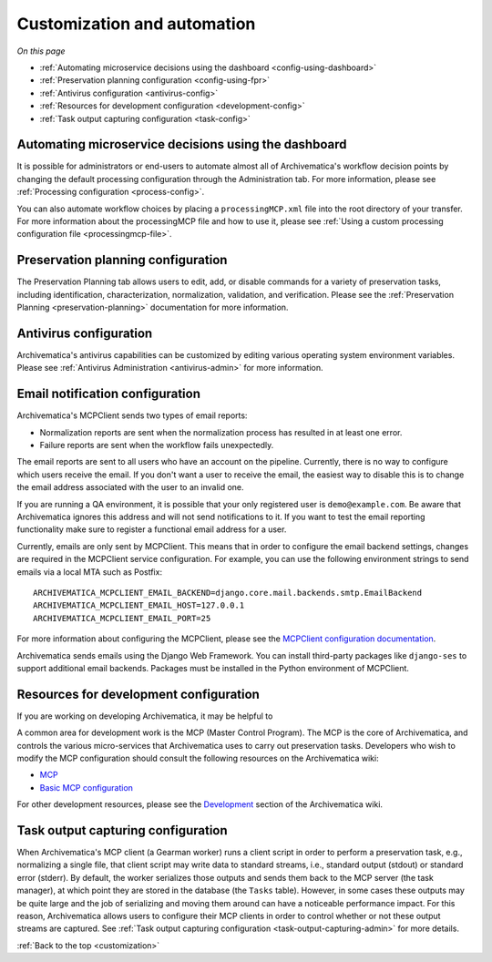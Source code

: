 .. _customization:

============================
Customization and automation
============================

*On this page*

* :ref:`Automating microservice decisions using the dashboard <config-using-dashboard>`
* :ref:`Preservation planning configuration <config-using-fpr>`
* :ref:`Antivirus configuration <antivirus-config>`
* :ref:`Resources for development configuration <development-config>`
* :ref:`Task output capturing configuration <task-config>`

.. _config-using-dashboard:

Automating microservice decisions using the dashboard
-----------------------------------------------------

It is possible for administrators or end-users to automate almost all of
Archivematica's workflow decision points by changing the default processing
configuration through the Administration tab. For more information, please see
:ref:`Processing configuration <process-config>`.

You can also automate workflow choices by placing a ``processingMCP.xml`` file
into the root directory of your transfer. For more information about the
processingMCP file and how to use it, please see :ref:`Using a custom processing
configuration file <processingmcp-file>`.

.. _config-using-fpr:

Preservation planning configuration
-----------------------------------

The Preservation Planning tab allows users to edit, add, or disable commands for
a variety of preservation tasks, including identification, characterization,
normalization, validation, and verification. Please see the :ref:`Preservation
Planning <preservation-planning>` documentation for more information.

.. _antivirus-config:

Antivirus configuration
-----------------------

Archivematica's antivirus capabilities can be customized by editing various
operating system environment variables. Please see :ref:`Antivirus
Administration <antivirus-admin>` for more information.

.. _email-config:

Email notification configuration
--------------------------------

Archivematica's MCPClient sends two types of email reports:

* Normalization reports are sent when the normalization process has resulted in
  at least one error.
* Failure reports are sent when the workflow fails unexpectedly.

The email reports are sent to all users who have an account on the pipeline.
Currently, there is no way to configure which users receive the email. If you
don't want a user to receive the email, the easiest way to disable this is to
change the email address associated with the user to an invalid one.

If you are running a QA environment, it is possible that your only registered
user is ``demo@example.com``. Be aware that Archivematica ignores this address
and will not send notifications to it. If you want to test the email reporting
functionality make sure to register a functional email address for a user.

Currently, emails are only sent by MCPClient. This means that in order to
configure the email backend settings, changes are required in the MCPClient
service configuration. For example, you can use the following environment
strings to send emails via a local MTA such as Postfix::

    ARCHIVEMATICA_MCPCLIENT_EMAIL_BACKEND=django.core.mail.backends.smtp.EmailBackend
    ARCHIVEMATICA_MCPCLIENT_EMAIL_HOST=127.0.0.1
    ARCHIVEMATICA_MCPCLIENT_EMAIL_PORT=25

For more information about configuring the MCPClient, please see the
`MCPClient configuration documentation`_.

Archivematica sends emails using the Django Web Framework. You can install
third-party packages like ``django-ses`` to support additional email backends.
Packages must be installed in the Python environment of MCPClient.

.. _development-config:

Resources for development configuration
---------------------------------------

If you are working on developing Archivematica, it may be helpful to

A common area for development work is the MCP (Master Control Program). The MCP
is the core of Archivematica, and controls the various micro-services that
Archivematica uses to carry out preservation tasks. Developers who wish to
modify the MCP configuration should consult the following resources on the
Archivematica wiki:

* `MCP`_
* `Basic MCP configuration`_

For other development resources, please see the `Development`_ section of the
Archivematica wiki.

.. _task-config:

Task output capturing configuration
-----------------------------------

When Archivematica's MCP client (a Gearman worker) runs a client script in order
to perform a preservation task, e.g., normalizing a single file, that client
script may write data to standard streams, i.e., standard output (stdout) or
standard error (stderr). By default, the worker serializes those outputs and
sends them back to the MCP server (the task manager), at which point they are
stored in the database (the ``Tasks`` table). However, in some cases these
outputs may be quite large and the job of serializing and moving them around can
have a noticeable performance impact. For this reason, Archivematica allows
users to configure their MCP clients in order to control whether or not these
output streams are captured. See :ref:`Task output capturing configuration
<task-output-capturing-admin>` for more details.


:ref:`Back to the top <customization>`

.. _`MCP`: https://www.archivematica.org/wiki/MCP
.. _`Basic MCP configuration`: https://wiki.archivematica.org/MCPServer#Config_File
.. _`Development`: https://www.archivematica.org/wiki/Development
.. _MCPClient configuration documentation: https://github.com/artefactual/archivematica/blob/qa/1.x/src/MCPClient/install/README.md
